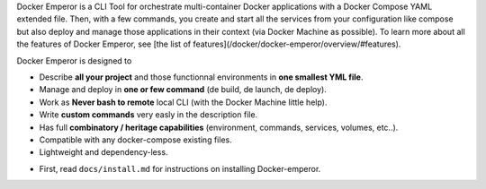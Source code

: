 Docker Emperor is a CLI Tool for orchestrate multi-container Docker applications with a Docker Compose YAML extended file. 
Then, with a few commands, you create and start all the services from your configuration like compose but also deploy and manage those applications in their context (via Docker Machine as possible). 
To learn more about all the features of Docker Emperor, see [the list of features](/docker/docker-emperor/overview/#features).

Docker Emperor is designed to

- Describe **all your project** and those functionnal environments in **one smallest YML file**.

- Manage and deploy in **one or few command** (de build, de launch, de deploy).

- Work as **Never bash to remote** local CLI (with the Docker Machine little help).

- Write **custom commands** very easly in the description file.

- Has full **combinatory / heritage capabilities** (environment, commands, services, volumes, etc..). 

- Compatible with any docker-compose existing files.

- Lightweight and dependency-less.

    
* First, read ``docs/install.md`` for instructions on installing Docker-emperor.